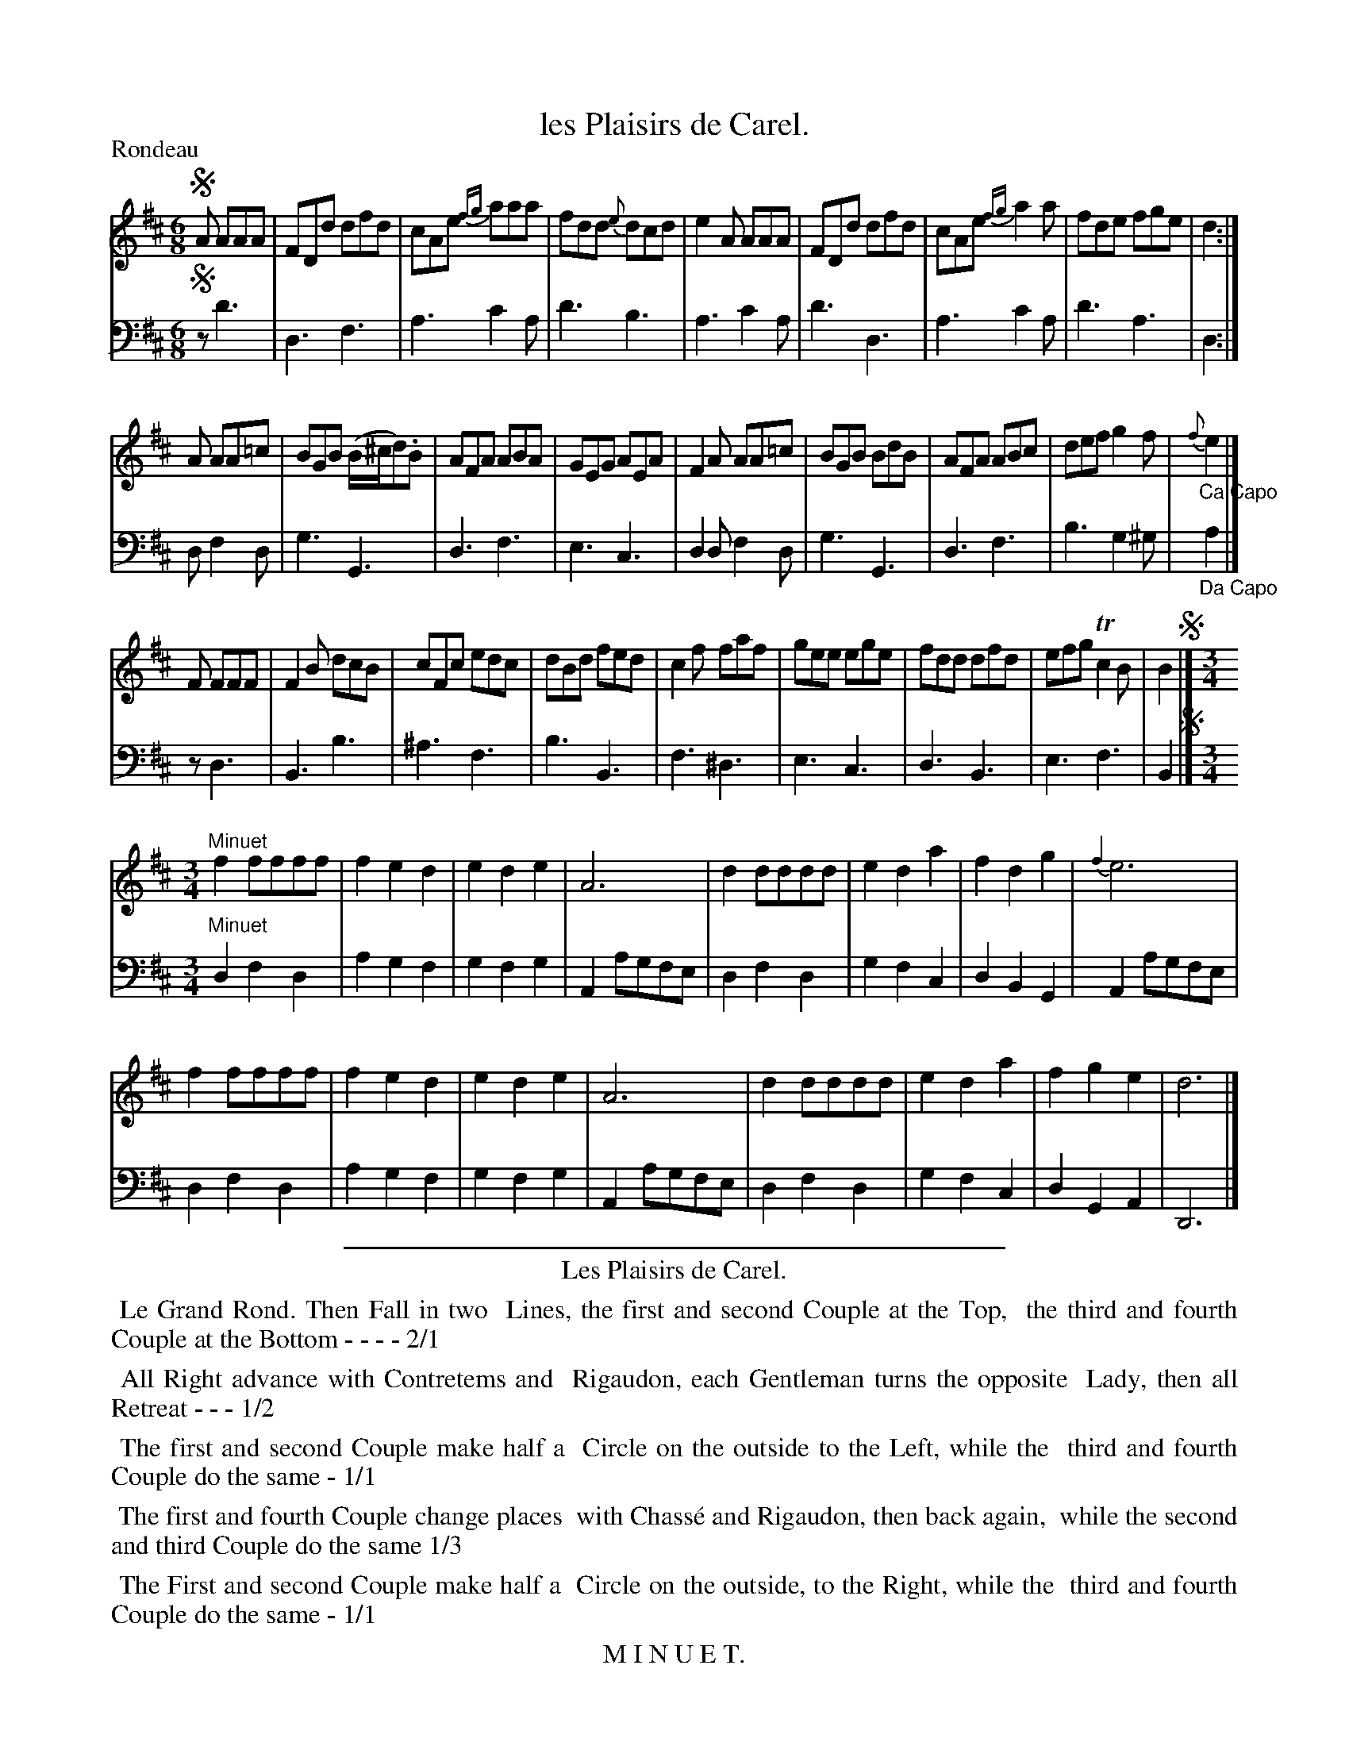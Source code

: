 X: 16
T: les Plaisirs de Carel.
%R: jig
Z: 2015 John Chambers <jc:trillian.mit.edu>
S: http://books.google.com/books?id=ipV0y26Vq8EC
B: Giovanni Andrea Gallini  "A New Collection of Forty-Four Cotillions" c.1755 #16
M: 6/8
L: 1/8
P: Rondeau
K: D
% - - - - - - - - - - - - - - - - - - - - - - - - - - - - -
% Voice 1 staff breaks arranged to fit a wider page:
V: 1
!segno!A AAA |\
FDd dfd | cAe {fg}aaa | fdd {e}dcd | e2A AAA |\
FDd dfd | cAe {fg}a2a | fde fge | d2 :|
A AA=c |\
BGB (B/^c/d).B | AFA ABA | GEG AEA | F2A AA=c |\
BGB BdB | AFA ABc | def g2f | "_Ca Capo"{f}e2 |]
F FFF |\
F2B dcB | cFc edc | dBd fed | c2f faf |\
gee ege | fdd dfd | efg Tc2B | B2 !segno!|] [M:3/4]
"Minuet"\
f2 ffff | f2 e2 d2 | e2 d2 e2 | A6 | d2 dddd | e2 d2 a2 | f2 d2 g2 | {f2}e6 |
f2 ffff | f2 e2 d2 | e2 d2 e2 | A6 | d2 dddd | e2 d2 a2 | f2 g2 e2 | d6 |]
% - - - - - - - - - - - - - - - - - - - - - - - - - - - - -
% Voice 2 preserves the original staff layout:
V: 2 clef=bass middle=d
!segno!z d'3 |\
d3 f3 | a3 c'2a | d'3 b3 | a3 c'2a | d'3 d3 |
a3 c'2a | d'3 a3 | d2 :| d f2d | g3 G3 | d3 f3 | e3 c3 |
d2d f2d | g3 G3 | d3 f3 | b3 g2^g | "_Da Capo"a2 |] z d3 | B3 b3 |
^a3 f3 | b3 B3 | f3 ^d3 | e3 c3 | d3 B3 | e3 f3 | B2 !segno!|] [M:3/4]
"Minuet"\
d2 f2 d2 | a2 g2 f2 | g2 f2 g2 | A2 agfe | d2 f2 d2 | g2 f2 c2 | d2 B2 G2 | A2 agfe |
d2 f2 d2 | a2 g2 f2 | g2 f2 g2 | A2 agfe | d2 f2 d2 | g2 f2 c2 | d2 G2 A2 | D6 |]
% - - - - - - - - - - Dance description - - - - - - - - - -
%%sep 1 1 400
%%center Les Plaisirs de Carel.
%%begintext align
%%   Le Grand Rond. Then Fall in two
%% Lines, the first and second Couple at the Top,
%% the third and fourth Couple at the Bottom - - - - 2/1
%%endtext
%%begintext align
%%   All Right advance with Contretems and
%% Rigaudon, each Gentleman turns the opposite
%% Lady, then all Retreat - - - 1/2
%%endtext
%%begintext align
%%   The first and second Couple make half a
%% Circle on the outside to the Left, while the
%% third and fourth Couple do the same - 1/1
%%endtext
%%begintext align
%%   The first and fourth Couple change places
%% with Chass\'e and Rigaudon, then back again,
%% while the second and third Couple do the same 1/3
%%endtext
%%begintext align
%%   The First and second Couple make half a
%% Circle on the outside, to the Right, while the
%% third and fourth Couple do the same - 1/1
%%endtext
%%center M I N U E T.
%%begintext align
%%   All Eight Promenade with Minuet Steps,
%% making an Allemande pass at each Quarter.
%%endtext
%%sep 1 1 400
